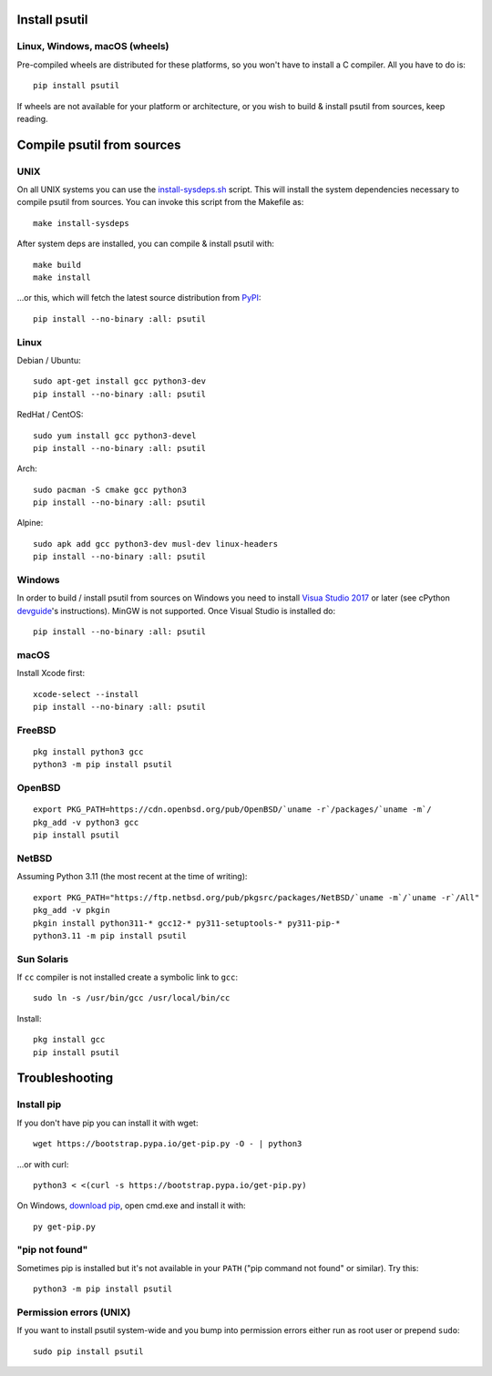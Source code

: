 Install psutil
==============

Linux, Windows, macOS (wheels)
------------------------------

Pre-compiled wheels are distributed for these platforms, so you won't have to
install a C compiler. All you have to do is::

    pip install psutil

If wheels are not available for your platform or architecture, or you wish to
build & install psutil from sources, keep reading.

Compile psutil from sources
===========================

UNIX
----

On all UNIX systems you can use the `install-sysdeps.sh
<https://github.com/giampaolo/psutil/blob/master/scripts/internal/install-sysdeps.sh>`__
script. This will install the system dependencies necessary to compile psutil
from sources. You can invoke this script from the Makefile as::

    make install-sysdeps

After system deps are installed, you can compile & install psutil with::

    make build
    make install

...or this, which will fetch the latest source distribution from `PyPI <https://pypi.org/project/psutil/>`__::

    pip install --no-binary :all: psutil

Linux
-----

Debian / Ubuntu::

    sudo apt-get install gcc python3-dev
    pip install --no-binary :all: psutil

RedHat / CentOS::

    sudo yum install gcc python3-devel
    pip install --no-binary :all: psutil

Arch::

    sudo pacman -S cmake gcc python3
    pip install --no-binary :all: psutil

Alpine::

    sudo apk add gcc python3-dev musl-dev linux-headers
    pip install --no-binary :all: psutil

Windows
-------

In order to build / install psutil from sources on Windows you need to install
`Visua Studio 2017 <https://visualstudio.microsoft.com/vs/older-downloads/>`__
or later (see cPython `devguide <https://devguide.python.org/getting-started/setup-building/#windows>`__'s instructions).
MinGW is not supported. Once Visual Studio is installed do::

    pip install --no-binary :all: psutil

macOS
-----

Install Xcode first:

::

    xcode-select --install
    pip install --no-binary :all: psutil

FreeBSD
-------

::

    pkg install python3 gcc
    python3 -m pip install psutil

OpenBSD
-------

::

    export PKG_PATH=https://cdn.openbsd.org/pub/OpenBSD/`uname -r`/packages/`uname -m`/
    pkg_add -v python3 gcc
    pip install psutil

NetBSD
------

Assuming Python 3.11 (the most recent at the time of writing):

::

    export PKG_PATH="https://ftp.netbsd.org/pub/pkgsrc/packages/NetBSD/`uname -m`/`uname -r`/All"
    pkg_add -v pkgin
    pkgin install python311-* gcc12-* py311-setuptools-* py311-pip-*
    python3.11 -m pip install psutil

Sun Solaris
-----------

If ``cc`` compiler is not installed create a symbolic link to ``gcc``::

    sudo ln -s /usr/bin/gcc /usr/local/bin/cc

Install::

    pkg install gcc
    pip install psutil

Troubleshooting
===============

Install pip
-----------

If you don't have pip you can install it with wget::

    wget https://bootstrap.pypa.io/get-pip.py -O - | python3

...or with curl::

    python3 < <(curl -s https://bootstrap.pypa.io/get-pip.py)

On Windows, `download pip <https://pip.pypa.io/en/latest/installing/>`__, open
cmd.exe and install it with::

    py get-pip.py

"pip not found"
---------------

Sometimes pip is installed but it's not available in your ``PATH``
("pip command not found" or similar). Try this::

    python3 -m pip install psutil

Permission errors (UNIX)
------------------------

If you want to install psutil system-wide and you bump into permission errors
either run as root user or prepend ``sudo``::

    sudo pip install psutil
